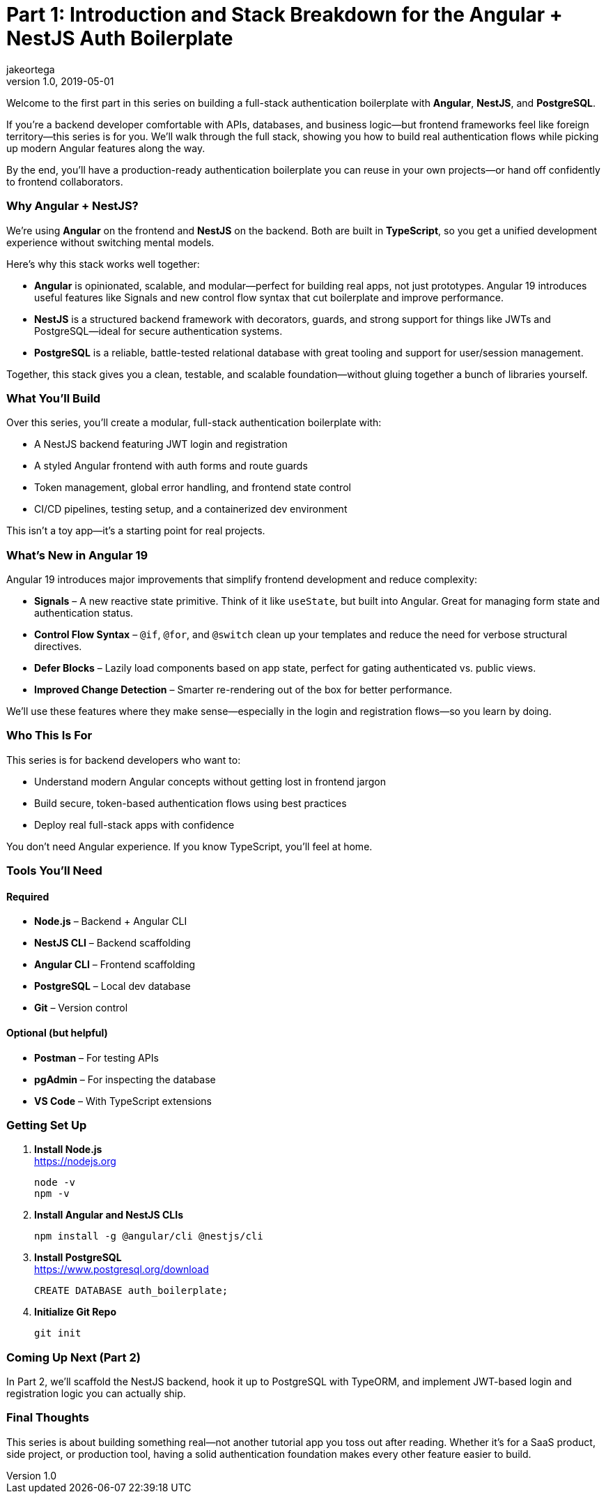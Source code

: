 = Part 1: Introduction and Stack Breakdown for the Angular + NestJS Auth Boilerplate
jakeortega
v1.0, 2019-05-01
:title: Part 1: Introduction and Stack Breakdown for the Angular + NestJS Auth Boilerplate
:lang: en
:tags: [angular, nestjs, postgresql, typeorm, jwt, authentication, frontend, typescript, nodejs]

Welcome to the first part in this series on building a full-stack
authentication boilerplate with *Angular*, *NestJS*, and *PostgreSQL*.

If you’re a backend developer comfortable with APIs, databases, and business
logic—but frontend frameworks feel like foreign territory—this series is for
you.
We’ll walk through the full stack, showing you how to build real
authentication flows while picking up modern Angular features along the way.

By the end, you’ll have a production-ready authentication boilerplate you
can reuse in your own projects—or hand off confidently to frontend
collaborators.

=== Why Angular + NestJS?

We’re using *Angular* on the frontend and *NestJS* on the backend.
Both are built in *TypeScript*, so you get a unified development experience
without switching mental models.

Here’s why this stack works well together:

* *Angular* is opinionated, scalable, and modular—perfect for building real
apps, not just prototypes.
Angular 19 introduces useful features like Signals and new control flow
syntax that cut boilerplate and improve performance.
* *NestJS* is a structured backend framework with decorators, guards, and
strong support for things like JWTs and PostgreSQL—ideal for secure
authentication systems.
* *PostgreSQL* is a reliable, battle-tested relational database with great
tooling and support for user/session management.

Together, this stack gives you a clean, testable, and scalable
foundation—without gluing together a bunch of libraries yourself.

=== What You’ll Build

Over this series, you’ll create a modular, full-stack authentication
boilerplate with:

* A NestJS backend featuring JWT login and registration
* A styled Angular frontend with auth forms and route guards
* Token management, global error handling, and frontend state control
* CI/CD pipelines, testing setup, and a containerized dev environment

This isn’t a toy app—it’s a starting point for real projects.

=== What’s New in Angular 19

Angular 19 introduces major improvements that simplify frontend development
and reduce complexity:

* *Signals* – A new reactive state primitive.
Think of it like `+useState+`, but built into Angular.
Great for managing form state and authentication status.
* *Control Flow Syntax* – `+@if+`, `+@for+`, and `+@switch+` clean up your
templates and reduce the need for verbose structural directives.
* *Defer Blocks* – Lazily load components based on app state, perfect for
gating authenticated vs. public views.
* *Improved Change Detection* – Smarter re-rendering out of the box for
better performance.

We’ll use these features where they make sense—especially in the login and
registration flows—so you learn by doing.

=== Who This Is For

This series is for backend developers who want to:

* Understand modern Angular concepts without getting lost in frontend jargon
* Build secure, token-based authentication flows using best practices
* Deploy real full-stack apps with confidence

You don’t need Angular experience.
If you know TypeScript, you’ll feel at home.

=== Tools You’ll Need

==== Required

* *Node.js* – Backend + Angular CLI
* *NestJS CLI* – Backend scaffolding
* *Angular CLI* – Frontend scaffolding
* *PostgreSQL* – Local dev database
* *Git* – Version control

==== Optional (but helpful)

* *Postman* – For testing APIs
* *pgAdmin* – For inspecting the database
* *VS Code* – With TypeScript extensions

=== Getting Set Up

. *Install Node.js* +
https://nodejs.org
+
[source,bash]
----
node -v
npm -v
----
. *Install Angular and NestJS CLIs*
+
[source,bash]
----
npm install -g @angular/cli @nestjs/cli
----
. *Install PostgreSQL* +
https://www.postgresql.org/download
+
[source,sql]
----
CREATE DATABASE auth_boilerplate;
----
. *Initialize Git Repo*
+
[source,bash]
----
git init
----

=== Coming Up Next (Part 2)

In Part 2, we’ll scaffold the NestJS backend, hook it up to PostgreSQL with
TypeORM, and implement JWT-based login and registration logic you can
actually ship.

=== Final Thoughts

This series is about building something real—not another tutorial app you
toss out after reading.
Whether it’s for a SaaS product, side project, or production tool, having a
solid authentication foundation makes every other feature easier to build.
